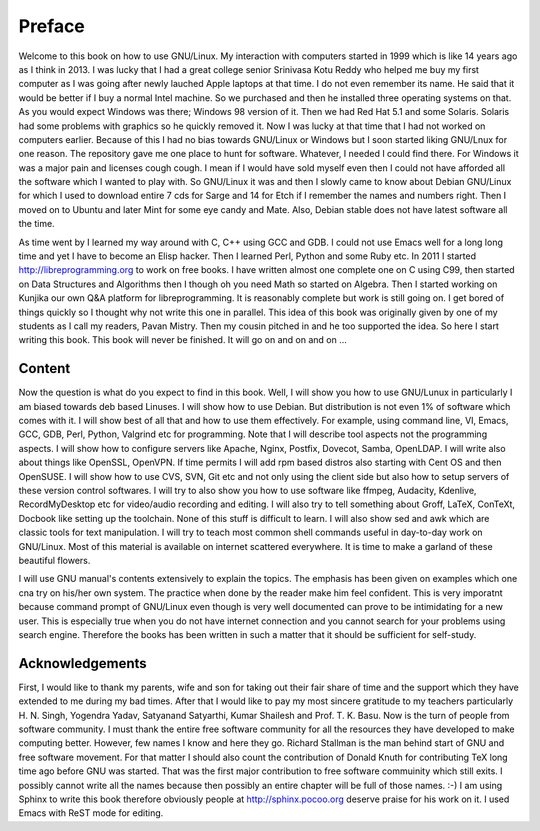 *******
Preface
*******
Welcome to this book on how to use GNU/Linux. My interaction with computers
started in 1999 which is like 14 years ago as I think in 2013. I was lucky that
I had a great college senior Srinivasa Kotu Reddy who helped me buy my first
computer as I was going after newly lauched Apple laptops at that time. I do
not even remember its name. He said that it would be better if I buy a normal
Intel machine. So we purchased and then he installed three operating systems on
that. As you would expect Windows was there; Windows 98 version of it. Then we had Red
Hat 5.1 and some Solaris. Solaris had some problems with graphics so he quickly
removed it. Now I was lucky at that time that I had not worked on computers
earlier. Because of this I had no bias towards GNU/Linux or Windows but I soon
started liking GNU/Lnux for one reason. The repository gave me one place to
hunt for software. Whatever, I needed I could find there. For Windows it was a
major pain and licenses cough cough. I mean if I would have sold myself even
then I could not have afforded all the software which I wanted to play with. So
GNU/Linux it was and then I slowly came to know about Debian GNU/Linux for
which I used to download entire 7 cds for Sarge and 14 for Etch if I remember
the names and numbers right. Then I moved on to Ubuntu and later Mint for some
eye candy and Mate. Also, Debian stable does not have latest software all the
time.

As time went by I learned my way around with C, C++ using GCC and GDB. I could
not use Emacs well for a long long time and yet I have to become an Elisp
hacker. Then I learned Perl, Python and some Ruby etc. In 2011 I started
http://libreprogramming.org to work on free books. I have written almost one
complete one on C using C99, then started on Data Structures and Algorithms
then I though oh you need Math so started on Algebra. Then I started working on
Kunjika our own Q&A platform for libreprogramming. It is reasonably complete
but work is still going on. I get bored of things quickly so I thought why not
write this one in parallel. This idea of this book was originally given by one
of my students as I call my readers, Pavan Mistry. Then my cousin pitched in
and he too supported the idea. So here I start writing this book. This book
will never be finished. It will go on and on and on ...

Content
=======
Now the question is what do you expect to find in this book. Well, I will show
you how to use GNU/Lunux in particularly I am biased towards deb based
Linuses. I will show how to use Debian. But
distribution is not even 1% of software which comes with it. I will show best
of all that and how to use them effectively. For example, using command line,
VI, Emacs, GCC, GDB, Perl, Python, Valgrind etc for programming. Note that I
will describe tool aspects not the programming aspects. I will show how to
configure servers like Apache, Nginx, Postfix, Dovecot, Samba, OpenLDAP. I will
write also about things like OpenSSL, OpenVPN. If time permits I will add rpm
based distros also starting with Cent OS and then OpenSUSE. I will show how to
use CVS, SVN, Git etc and not only using the client side but also how to setup
servers of these version control softwares. I will try to also show you how to
use software like ffmpeg, Audacity, Kdenlive, RecordMyDesktop etc for
video/audio recording and editing. I will also try to tell something about
Groff, LaTeX, ConTeXt, Docbook like setting up the toolchain. None of this
stuff is difficult to learn. I will also show sed and awk which are classic
tools for text manipulation. I will try to teach most common shell commands
useful in day-to-day work on GNU/Linux. Most of this material is available on
internet scattered everywhere. It is time to make a garland of these beautiful
flowers.

I will use GNU manual's contents extensively to explain the topics.
The emphasis has been given on examples which one cna try on his/her own
system. The practice when done by the reader make him feel confident. This is
very imporatnt because command prompt of GNU/Linux even though is very well
documented can prove to be intimidating for a new user. This is especially true
when you do not have internet connection and you cannot search for your
problems using search engine. Therefore the books has been written in such a
matter that it should be sufficient for self-study.

Acknowledgements
================
First, I would like to thank my parents, wife and son for taking out their fair
share of time and the support which they have extended to me during my bad
times. After that I would like to pay my most sincere gratitude to my teachers
particularly H. N. Singh, Yogendra Yadav, Satyanand Satyarthi, Kumar Shailesh
and Prof. T. K. Basu. Now is the turn of people from software community. I must
thank the entire free software community for all the resources they have
developed to make computing better. However, few names I know and here they
go. Richard Stallman is the man behind start of GNU and free software
movement. For that matter I should also count the contribution of Donald Knuth
for contributing TeX long time ago before GNU was started. That was the first
major contribution to free software commuinity which still exits. I possibly
cannot write all the names because then possibly an entire chapter will be full
of those names. :-) I am using Sphinx to write this book therefore obviously
people at http://sphinx.pocoo.org deserve praise for his work on it. I used
Emacs with ReST mode for editing.
